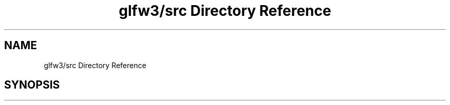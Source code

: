 .TH "glfw3/src Directory Reference" 3 "Mon May 24 2021" "The OpenGL Window Demo" \" -*- nroff -*-
.ad l
.nh
.SH NAME
glfw3/src Directory Reference
.SH SYNOPSIS
.br
.PP

